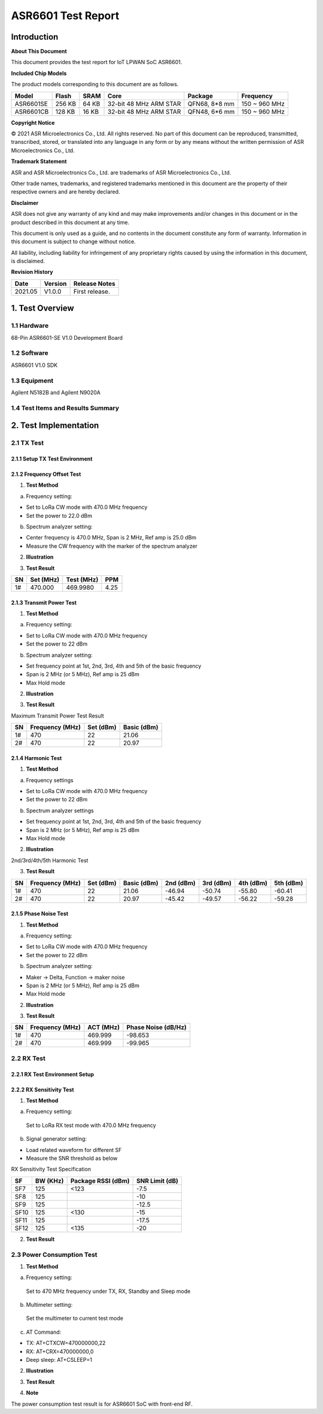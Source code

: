 ASR6601 Test Report
===================

Introduction
------------

**About This Document**

This document provides the test report for IoT LPWAN SoC ASR6601.

**Included Chip Models**

The product models corresponding to this document are as follows.

+-----------+--------+-------+-----------------------------+---------------+---------------+
| Model     | Flash  | SRAM  | Core                        | Package       | Frequency     |
+===========+========+=======+=============================+===============+===============+
| ASR6601SE | 256 KB | 64 KB | 32-bit 48 MHz ARM STAR      | QFN68, 8*8 mm | 150 ~ 960 MHz |
+-----------+--------+-------+-----------------------------+---------------+---------------+
| ASR6601CB | 128 KB | 16 KB | 32-bit 48 MHz ARM STAR      | QFN48, 6*6 mm | 150 ~ 960 MHz |
+-----------+--------+-------+-----------------------------+---------------+---------------+

**Copyright Notice**

© 2021 ASR Microelectronics Co., Ltd. All rights reserved. No part of this document can be reproduced, transmitted, transcribed, stored, or translated into any language in any form or by any means without the written permission of ASR Microelectronics Co., Ltd.

**Trademark Statement**

ASR and ASR Microelectronics Co., Ltd. are trademarks of ASR Microelectronics Co., Ltd. 

Other trade names, trademarks, and registered trademarks mentioned in this document are the property of their respective owners and are hereby declared.

**Disclaimer**

ASR does not give any warranty of any kind and may make improvements and/or changes in this document or in the product described in this document at any time.

This document is only used as a guide, and no contents in the document constitute any form of warranty. Information in this document is subject to change without notice.

All liability, including liability for infringement of any proprietary rights caused by using the information in this document, is disclaimed.

**Revision History**

.. raw:: html

   <center>

======== =========== =================
**Date** **Version** **Release Notes**
======== =========== =================
2021.05  V1.0.0      First release.
======== =========== =================

.. raw:: html

   </center>



1. Test Overview
----------------

1.1 Hardware
~~~~~~~~~~~~

68-Pin ASR6601-SE V1.0 Development Board

1.2 Software
~~~~~~~~~~~~

ASR6601 V1.0 SDK

1.3 Equipment
~~~~~~~~~~~~~

Agilent N5182B and Agilent N9020A

1.4 Test Items and Results Summary
~~~~~~~~~~~~~~~~~~~~~~~~~~~~~~~~~~

|image1|



2. Test Implementation
----------------------

2.1 TX Test
~~~~~~~~~~~

2.1.1 Setup TX Test Environment
^^^^^^^^^^^^^^^^^^^^^^^^^^^^^^^

.. raw:: html

   <center>

|image2|

.. raw:: html

   </center>

2.1.2 Frequency Offset Test
^^^^^^^^^^^^^^^^^^^^^^^^^^^

1. **Test Method**

a. Frequency setting:

-  Set to LoRa CW mode with 470.0 MHz frequency
-  Set the power to 22.0 dBm

b. Spectrum analyzer setting:

-  Center frequency is 470.0 MHz, Span is 2 MHz, Ref amp is 25.0 dBm
-  Measure the CW frequency with the marker of the spectrum analyzer

2. **Illustration**

|image3|

3. **Test Result**

== ========= ========== ====
SN Set (MHz) Test (MHz) PPM
== ========= ========== ====
1# 470.000   469.9980   4.25
== ========= ========== ====

2.1.3 Transmit Power Test
^^^^^^^^^^^^^^^^^^^^^^^^^

1. **Test Method**

a. Frequency setting:

-  Set to LoRa CW mode with 470.0 MHz frequency
-  Set the power to 22 dBm

b. Spectrum analyzer setting:

-  Set frequency point at 1st, 2nd, 3rd, 4th and 5th of the basic frequency
-  Span is 2 MHz (or 5 MHz), Ref amp is 25 dBm
-  Max Hold mode

2. **Illustration**

|image4|

3. **Test Result**

Maximum Transmit Power Test Result

== =============== ========= ===========
SN Frequency (MHz) Set (dBm) Basic (dBm)
== =============== ========= ===========
1# 470             22        21.06
2# 470             22        20.97
== =============== ========= ===========

2.1.4 Harmonic Test
^^^^^^^^^^^^^^^^^^^

1. **Test Method**

a. Frequency settings

-  Set to LoRa CW mode with 470.0 MHz frequency
-  Set the power to 22 dBm

b. Spectrum analyzer settings

-  Set frequency point at 1st, 2nd, 3rd, 4th and 5th of the basic frequency
-  Span is 2 MHz (or 5 MHz), Ref amp is 25 dBm
-  Max Hold mode

2. **Illustration**

|image5|

.. raw:: html

   <center>

2nd/3rd/4th/5th Harmonic Test

.. raw:: html

   </center>

3. **Test Result**

+----+-----------------+-----------+-------------+-----------+-----------+-----------+-----------+
| SN | Frequency (MHz) | Set (dBm) | Basic (dBm) | 2nd (dBm) | 3rd (dBm) | 4th (dBm) | 5th (dBm) |
+====+=================+===========+=============+===========+===========+===========+===========+
| 1# | 470             | 22        | 21.06       | -46.94    | -50.74    | -55.80    | -60.41    |
+----+-----------------+-----------+-------------+-----------+-----------+-----------+-----------+
| 2# | 470             | 22        | 20.97       | -45.42    | -49.57    | -56.22    | -59.28    |
+----+-----------------+-----------+-------------+-----------+-----------+-----------+-----------+

2.1.5 Phase Noise Test
^^^^^^^^^^^^^^^^^^^^^^

1. **Test Method**

a. Frequency setting:

-  Set to LoRa CW mode with 470.0 MHz frequency
-  Set the power to 22 dBm

b. Spectrum analyzer setting:

-  Maker -> Delta, Function -> maker noise
-  Span is 2 MHz (or 5 MHz), Ref amp is 25 dBm
-  Max Hold mode

2. **Illustration**

|image6|

3. **Test Result**

== =============== ========= ===================
SN Frequency (MHz) ACT (MHz) Phase Noise (dB/Hz)
== =============== ========= ===================
1# 470             469.999   -98.653
2# 470             469.999   -99.965
== =============== ========= ===================



2.2 RX Test
~~~~~~~~~~~~~~~~~~~

2.2.1 RX Test Environment Setup
^^^^^^^^^^^^^^^^^^^^^^^^^^^^^^^

.. raw:: html

   <center>

|image7|

.. raw:: html

   </center>

2.2.2 RX Sensitivity Test
^^^^^^^^^^^^^^^^^^^^^^^^^

1. **Test Method**

a. Frequency setting:

 Set to LoRa RX test mode with 470.0 MHz frequency

b. Signal generator setting:

-  Load related waveform for different SF
-  Measure the SNR threshold as below

.. raw:: html

   <center>

RX Sensitivity Test Specification

.. raw:: html

   </center>

==== ======== ================== ==============
SF   BW (KHz) Package RSSI (dBm) SNR Limit (dB)
==== ======== ================== ==============
SF7  125      <123               -7.5
SF8  125                         -10
SF9  125                         -12.5
SF10 125      <130               -15
SF11 125                         -17.5
SF12 125      <135               -20
==== ======== ================== ==============

2. **Test Result**

|image8|



2.3 Power Consumption Test
~~~~~~~~~~~~~~~~~~~~~~~~~~

1. **Test Method**

a. Frequency setting:

 Set to 470 MHz frequency under TX, RX, Standby and Sleep mode

b. Multimeter setting:

 Set the multimeter to current test mode

c. AT Command:

-  TX: AT+CTXCW=470000000,22
-  RX: AT+CRX=470000000,0
-  Deep sleep: AT+CSLEEP=1

2. **Illustration**

|image9|

3. **Test Result**

|image10|

4. **Note**

The power consumption test result is for ASR6601 SoC with front-end RF.




.. |image1| image:: ../../img/6601_Report/图1-1.png
.. |image2| image:: ../../img/6601_Report/图2-1.png
.. |image3| image:: ../../img/6601_Report/图2-2.png
.. |image4| image:: ../../img/6601_Report/图2-3.png
.. |image5| image:: ../../img/6601_Report/图2-4.png
.. |image6| image:: ../../img/6601_Report/图2-5.png
.. |image7| image:: ../../img/6601_Report/图2-6.png
.. |image8| image:: ../../img/6601_Report/图2-7.png
.. |image9| image:: ../../img/6601_Report/图2-8.png
.. |image10| image:: ../../img/6601_Report/图2-9.png
